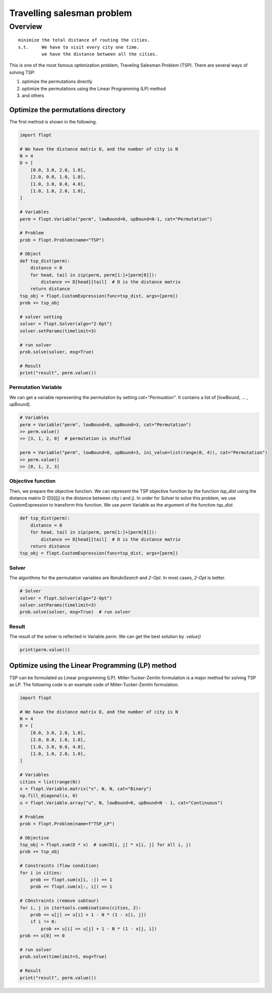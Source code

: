 Travelling salesman problem
===========================

Overview
--------

::

  minimize the total distance of routing the cities.
  s.t.     We have to visit every city one time.
           we have the distance between all the cities.

This is one of the most famous optimization problem, Traveling Salesman Problem (TSP).
There are several ways of solving TSP:

1. optimize the permutations directly
2. optimize the permutations using the Linear Programming (LP) method
3. and others

Optimize the permutations directory
^^^^^^^^^^^^^^^^^^^^^^^^^^^^^^^^^^^

The first method is shown in the following.

.. code-block:: python

  import flopt

  # We have the distance matrix D, and the number of city is N
  N = 4
  D = [
      [0.0, 3.0, 2.0, 1.0],
      [2.0, 0.0, 1.0, 1.0],
      [1.0, 3.0, 0.0, 4.0],
      [1.0, 1.0, 2.0, 1.0],
  ]

  # Variables
  perm = flopt.Variable("perm", lowBound=0, upBound=N-1, cat="Permutation")

  # Problem
  prob = flopt.Problem(name="TSP")

  # Object
  def tsp_dist(perm):
      distance = 0
      for head, tail in zip(perm, perm[1:]+[perm[0]]):
          distance += D[head][tail]  # D is the distance matrix
      return distance
  tsp_obj = flopt.CustomExpression(func=tsp_dist, args=[perm])
  prob += tsp_obj

  # solver setting
  solver = flopt.Solver(algo="2-Opt")
  solver.setParams(timelimit=3)

  # run solver
  prob.solve(solver, msg=True)

  # Result
  print("result", perm.value())



Permutation Variable
~~~~~~~~~~~~~~~~~~~~

We can get a variable representing the permutation by setting `cat="Permuation"`.
It contains a list of [lowBound, ... , upBound].

.. code-block:: python

  # Variables
  perm = Variable("perm", lowBound=0, upBound=3, cat="Permutation")
  >> perm.value()
  >> [3, 1, 2, 0]  # permutation is shuffled

  perm = Variable("perm", lowBound=0, upBound=3, ini_value=list(range(0, 4)), cat="Permutation")
  >> perm.value()
  >> [0, 1, 2, 3]


Objective function
~~~~~~~~~~~~~~~~~~

Then, we prepare the objective function. We can represent the TSP objective function by the function `tsp_dist` using the distance matrix D (D[i][j] is the distance between city i and j).
In order for Solver to solve this problem, we use CustomExpression to transform this function. We use `perm` Variable as the argument of the function `tsp_dist`.

.. code-block:: python

  def tsp_dist(perm):
      distance = 0
      for head, tail in zip(perm, perm[1:]+[perm[0]]):
          distance += D[head][tail]  # D is the distance matrix
      return distance
  tsp_obj = flopt.CustomExpression(func=tsp_dist, args=[perm])


Solver
~~~~~~

The algorithms for the permutation variables are `RandoSearch` and `2-Opt`.
In most cases, `2-Opt` is better.

.. code-block:: python

  # Solver
  solver = flopt.Solver(algo="2-Opt")
  solver.setParams(timelimit=3)
  prob.solve(solver, msg=True)  # run solver


Result
~~~~~~

The result of the solver is reflected in Variable `perm`.
We can get the best solution by `.value()`

.. code-block:: python

  print(perm.value())


Optimize using the Linear Programming (LP) method
^^^^^^^^^^^^^^^^^^^^^^^^^^^^^^^^^^^^^^^^^^^^^^^^^

TSP can be formulated as Linear programming (LP).
Miller-Tucker-Zemlin formulation is a major method for solving TSP as LP.
The following code is an example code of Miller-Tucker-Zemlin formulation.

.. code-block:: python

  import flopt

  # We have the distance matrix D, and the number of city is N
  N = 4
  D = [
      [0.0, 3.0, 2.0, 1.0],
      [2.0, 0.0, 1.0, 1.0],
      [1.0, 3.0, 0.0, 4.0],
      [1.0, 1.0, 2.0, 1.0],
  ]

  # Variables
  cities = list(range(N))
  x = flopt.Variable.matrix("x", N, N, cat="Binary")
  np.fill_diagonal(x, 0)
  u = flopt.Variable.array("u", N, lowBound=0, upBound=N - 1, cat="Continuous")

  # Problem
  prob = flopt.Problem(name=f"TSP_LP")

  # Objective
  tsp_obj = flopt.sum(D * x)  # sum(D[i, j] * x[i, j] for all i, j)
  prob += tsp_obj

  # Constraints (flow condition)
  for i in cities:
      prob += flopt.sum(x[i, :]) == 1
      prob += flopt.sum(x[:, i]) == 1

  # COnstraints (remove subtour)
  for i, j in itertools.combinations(cities, 2):
      prob += u[j] >= u[i] + 1 - N * (1 - x[i, j])
      if i != 0:
          prob += u[i] >= u[j] + 1 - N * (1 - x[j, i])
  prob += u[0] == 0

  # run solver
  prob.solve(timelimit=3, msg=True)

  # Result
  print("result", perm.value())

